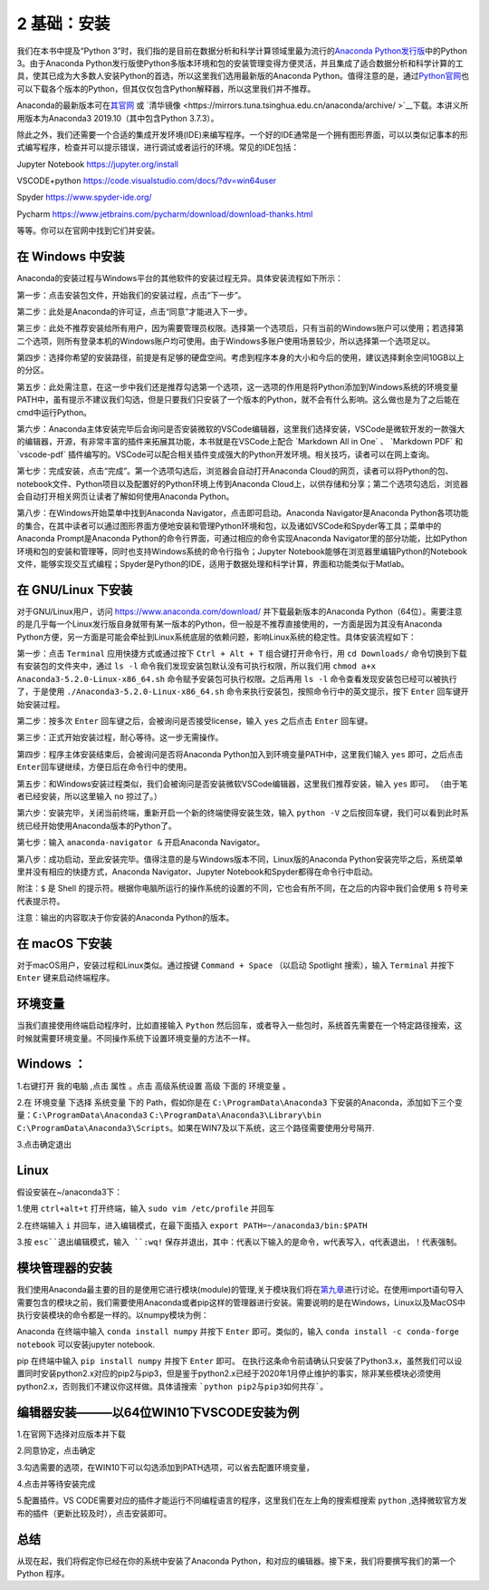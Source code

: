 2 基础：安装
============

我们在本书中提及“Python
3”时，我们指的是目前在数据分析和科学计算领域里最为流行的\ `Anaconda Python发行版 <https://www.anaconda.com/download/>`__\ 中的Python
3。由于Anaconda Python发行版使Python多版本环境和包的安装管理变得方便灵活，并且集成了适合数据分析和科学计算的工具，使其已成为大多数人安装Python的首选，所以这里我们选用最新版的Anaconda
Python。值得注意的是，通过\ `Python官网 <https://www.python.org/>`__\ 也可以下载各个版本的Python，但其仅仅包含Python解释器，所以这里我们并不推荐。

Anaconda的最新版本可在\ `其官网 <https://www.anaconda.com/products/individual>`__\  或 \ `清华镜像 <https://mirrors.tuna.tsinghua.edu.cn/anaconda/archive/ >`__\ 下载。本讲义所用版本为Anaconda3 2019.10（其中包含Python 3.7.3）。

除此之外，我们还需要一个合适的集成开发环境(IDE)来编写程序。一个好的IDE通常是一个拥有图形界面，可以以类似记事本的形式编写程序，检查并可以提示错误，进行调试或者运行的环境。常见的IDE包括：

Jupyter Notebook https://jupyter.org/install

VSCODE+python https://code.visualstudio.com/docs/?dv=win64user

Spyder https://www.spyder-ide.org/

Pycharm https://www.jetbrains.com/pycharm/download/download-thanks.html

等等。你可以在官网中找到它们并安装。

在 Windows 中安装
-----------------

Anaconda的安装过程与Windows平台的其他软件的安装过程无异。具体安装流程如下所示：

第一步：点击安装包文件，开始我们的安装过程，点击“下一步”。

|image0|

第二步：此处是Anaconda的许可证，点击“同意”才能进入下一步。

|image1|

第三步：此处不推荐安装给所有用户，因为需要管理员权限。选择第一个选项后，只有当前的Windows账户可以使用；若选择第二个选项，则所有登录本机的Windows账户均可使用。由于Windows多账户使用场景较少，所以选择第一个选项足以。

|image2|

第四步：选择你希望的安装路径，前提是有足够的硬盘空间。考虑到程序本身的大小和今后的使用，建议选择剩余空间10GB以上的分区。

|image3|

第五步：此处需注意，在这一步中我们还是推荐勾选第一个选项，这一选项的作用是将Python添加到Windows系统的环境变量PATH中，虽有提示不建议我们勾选，但是只要我们只安装了一个版本的Python，就不会有什么影响。这么做也是为了之后能在cmd中运行Python。

|image4|

第六步：Anaconda主体安装完毕后会询问是否安装微软的VSCode编辑器，这里我们选择安装，VSCode是微软开发的一款强大的编辑器，开源，有非常丰富的插件来拓展其功能，本书就是在VSCode上配合
\`Markdown All in One\` 、 \`Markdown PDF\` 和 \`vscode-pdf\`
插件编写的。VSCode可以配合相关插件变成强大的Python开发环境。相关技巧，读者可以在网上查询。

|image5|

第七步：完成安装，点击“完成”。第一个选项勾选后，浏览器会自动打开Anaconda
Cloud的网页，读者可以将Python的包、notebook文件、Python项目以及配置好的Python环境上传到Anaconda
Cloud上，以供存储和分享；第二个选项勾选后，浏览器会自动打开相关网页让读者了解如何使用Anaconda
Python。

|image6|

第八步：在Windows开始菜单中找到Anaconda
Navigator，点击即可启动。Anaconda Navigator是Anaconda
Python各项功能的集合，在其中读者可以通过图形界面方便地安装和管理Python环境和包，以及诸如VSCode和Spyder等工具；菜单中的Anaconda
Prompt是Anaconda Python的命令行界面，可通过相应的命令实现Anaconda
Navigator里的部分功能，比如Python环境和包的安装和管理等，同时也支持Windows系统的命令行指令；Jupyter
Notebook能够在浏览器里编辑Python的Notebook文件，能够实现交互式编程；Spyder是Python的IDE，适用于数据处理和科学计算，界面和功能类似于Matlab。

|image7|

|image8|

在 GNU/Linux 下安装
-------------------

对于GNU/Linux用户，访问 https://www.anaconda.com/download/
并下载最新版本的Anaconda
Python（64位）。需要注意的是几乎每一个Linux发行版自身就带有某一版本的Python，但一般是不推荐直接使用的，一方面是因为其没有Anaconda
Python方便，另一方面是可能会牵扯到Linux系统底层的依赖问题，影响Linux系统的稳定性。具体安装流程如下：

第一步：点击 ``Terminal`` 应用快捷方式或通过按下 ``Ctrl + Alt + T``
组合键打开命令行，用 ``cd Downloads/``
命令切换到下载有安装包的文件夹中，通过 ``ls -l``
命令我们发现安装包默认没有可执行权限，所以我们用
``chmod a+x Anaconda3-5.2.0-Linux-x86_64.sh``
命令赋予安装包可执行权限。之后再用 ``ls -l``
命令查看发现安装包已经可以被执行了，于是使用
``./Anaconda3-5.2.0-Linux-x86_64.sh``
命令来执行安装包，按照命令行中的英文提示，按下 ``Enter``
回车键开始安装过程。

|image9|

第二步：按多次 ``Enter`` 回车键之后，会被询问是否接受license，输入
``yes`` 之后点击 ``Enter`` 回车键。

|image10|

第三步：正式开始安装过程，耐心等待。这一步无需操作。

|image11|

第四步：程序主体安装结束后，会被询问是否将Anaconda
Python加入到环境变量PATH中，这里我们输入 ``yes`` 即可，之后点击
``Enter``\ 回车键继续，方便日后在命令行中的使用。

|image12|

第五步：和Windows安装过程类似，我们会被询问是否安装微软VSCode编辑器，这里我们推荐安装，输入
``yes`` 即可。 （由于笔者已经安装，所以这里输入 ``no`` 掠过了。）

|image13|

第六步：安装完毕，关闭当前终端，重新开启一个新的终端使得安装生效，输入
``python -V``
之后按回车键，我们可以看到此时系统已经开始使用Anaconda版本的Python了。

|image14|

第七步：输入 ``anaconda-navigator &`` 开启Anaconda Navigator。

|image15|

第八步：成功启动，至此安装完毕。值得注意的是与Windows版本不同，Linux版的Anaconda
Python安装完毕之后，系统菜单里并没有相应的快捷方式，Anaconda
Navigator、Jupyter Notebook和Spyder都得在命令行中启动。

|image16|

附注：\ ``$`` 是 Shell
的提示符。根据你电脑所运行的操作系统的设置的不同，它也会有所不同，在之后的内容中我们会使用
``$`` 符号来代表提示符。

注意：输出的内容取决于你安装的Anaconda Python的版本。

在 macOS 下安装
---------------

对于macOS用户，安装过程和Linux类似。通过按键 ``Command + Space``
（以启动 Spotlight 搜索），输入 ``Terminal`` 并按下 ``Enter``
键来启动终端程序。

环境变量
--------

当我们直接使用终端启动程序时，比如直接输入 ``Python`` 然后回车，或者导入一些包时，系统首先需要在一个特定路径搜索，这时候就需要环境变量。不同操作系统下设置环境变量的方法不一样。

Windows ：
--------

1.右键打开 ``我的电脑`` ,点击 ``属性`` 。点击 ``高级系统设置`` ``高级`` 下面的 ``环境变量`` 。

|image17|

2.在 ``环境变量`` 下选择 ``系统变量`` 下的 Path，假如你是在 ``C:\ProgramData\Anaconda3`` 下安装的Anaconda，添加如下三个变量：``C:\ProgramData\Anaconda3`` ``C:\ProgramData\Anaconda3\Library\bin`` ``C:\ProgramData\Anaconda3\Scripts``。如果在WIN7及以下系统，这三个路径需要使用分号隔开.

|image18|

3.点击确定退出


Linux
-----

假设安装在~/anaconda3下：

1.使用 ``ctrl+alt+t`` 打开终端，输入 ``sudo vim /etc/profile`` 并回车

|image19|

2.在终端输入 ``i`` 并回车，进入编辑模式，在最下面插入 ``export PATH=~/anaconda3/bin:$PATH``

|image20|

3.按 ``esc``退出编辑模式，输入 ``:wq!`` 保存并退出，其中：代表以下输入的是命令，w代表写入，q代表退出，！代表强制。

模块管理器的安装
--------------

我们使用Anaconda最主要的目的是使用它进行模块(module)的管理,关于模块我们将在\ `第九章 <https://github.com/weichen-yan/a-byte-of-python-bnu-rst/edit/master/source/09.modules.rst>`__\进行讨论。在使用import语句导入需要包含的模块之前，我们需要使用Anaconda或者pip这样的管理器进行安装。需要说明的是在Windows，Linux以及MacOS中执行安装模块的命令都是一样的。以numpy模块为例：

Anaconda
在终端中输入 ``conda install numpy`` 并按下 ``Enter`` 即可。类似的，输入 ``conda install -c conda-forge notebook`` 可以安装jupyter notebook.


pip
在终端中输入 ``pip install numpy`` 并按下 ``Enter`` 即可。
在执行这条命令前请确认只安装了Python3.x，虽然我们可以设置同时安装python2.x对应的pip2与pip3，但是鉴于python2.x已经于2020年1月停止维护的事实，除非某些模块必须使用python2.x，否则我们不建议你这样做。具体请搜索 ```python pip2与pip3如何共存```。

编辑器安装———以64位WIN10下VSCODE安装为例
--------------------------------------

1.在官网下选择对应版本并下载

|image21|

2.同意协定，点击确定

|image22|

3.勾选需要的选项，在WIN10下可以勾选添加到PATH选项，可以省去配置环境变量，

|image23|

4.点击并等待安装完成

5.配置插件。VS CODE需要对应的插件才能运行不同编程语言的程序，这里我们在左上角的搜索框搜索 ``python`` ,选择微软官方发布的插件（更新比较及时），点击安装即可。

|image24|

总结
----

从现在起，我们将假定你已经在你的系统中安装了Anaconda
Python，和对应的编辑器。接下来，我们将要撰写我们的第一个 Python 程序。

.. |image0| image:: ../pic/02/windows_1.png
.. |image1| image:: ../pic/02/windows_2.png
.. |image2| image:: ../pic/02/windows_3.png
.. |image3| image:: ../pic/02/windows_4.png
.. |image4| image:: ../pic/02/windows_5.png
.. |image5| image:: ../pic/02/windows_6.png
.. |image6| image:: ../pic/02/windows_7.png
.. |image7| image:: ../pic/02/windows_9.png
.. |image8| image:: ../pic/02/windows_10.png
.. |image9| image:: ../pic/02/linux_01.png
.. |image10| image:: ../pic/02/linux_02.png
.. |image11| image:: ../pic/02/linux_03.png
.. |image12| image:: ../pic/02/linux_04.png
.. |image13| image:: ../pic/02/linux_05.png
.. |image14| image:: ../pic/02/linux_06.png
.. |image15| image:: ../pic/02/linux_07.png
.. |image16| image:: ../pic/02/linux_08.png
.. |image17| image:: ../pic/02/win_env1.png
.. |image18| image:: ../pic/02/win_env2.png
.. |image19| image:: ../pic/02/linux_env1.png
.. |image20| image:: ../pic/02/linux_env2.png
.. |image21| image:: ../pic/02/vscode1.png
.. |image22| image:: ../pic/02/vscode2.png
.. |image23| image:: ../pic/02/vscode3.png
.. |image24| image:: ../pic/02/vscode4.png



